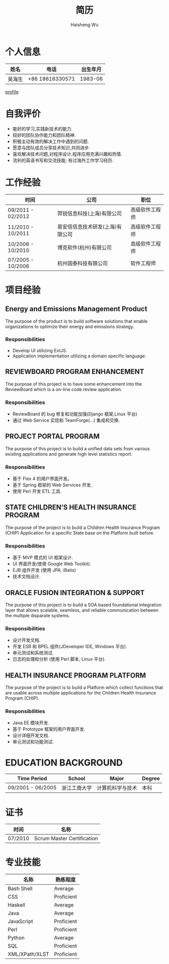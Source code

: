 #+TITLE: 简历
#+LANGUAGE: cn
#+AUTHOR: Haisheng Wu
#+EMAIL: freizl@gmail.com
#+OPTIONS: num:2 toc:nil
#+DESCRIPTION: resume, cv

* 个人信息
| 姓名   | 电话          | 出生年月 |
|--------+-----------------+----------|
| 吴海生 | +86 18616330571 |  1983-06 |

[[file:images/1.jpg][profile]]

* 自我评价
  - 能好的学习,实践新技术的能力.
  - 较好的团队协作能力和团队精神.
  - 积极主动有效的解决工作中遇到的问题.
  - 愿意与团队成员分享技术知识,共同进步.
  - 喜欢解决技术问题,对程序设计,程序应用充满兴趣和热情.
  - 流利的英语书写和交流技能; 有过海外工作学习经历.
    
* 工作经验
| 时间              | 公司                           | 职位         |
|-------------------+----------------------------------+----------------|
| 09/2011 - 02/2012 | 羿锐信息科技(上海)有限公司 | 高级软件工程师 |
| 11/2010 - 10/2011 | 易安信信息技术研发(上海)有限公司 | 高级软件工程师 |
| 10/2006 - 10/2010 | 博克软件(杭州)有限公司 | 高级软件工程师 |
| 07/2005 - 10/2006 | 杭州国泰科技有限公司   | 软件工程师 |
  
* 项目经验
** Energy and Emissions Management Product
The purpose of the product is to build software solutions that enable
organizations to optimize their energy and emissions strategy.
*** Responsibilities
  - Develop UI utilizing ExtJS.
  - Application implementation utilizing a domain specific language.

** REVIEWBOARD PROGRAM ENHANCEMENT
The purpose of this project is to have some enhancement into the
ReviewBoard which is a on-line code review application.
*** Responsibilities
  - ReviewBoard 的 bug 修复和功能加强(Django 框架,Linux 平台)
  - 通过 Web Service 实现和 TeamForge(...) 集成和交换.

** PROJECT PORTAL PROGRAM
The purpose of this project is to build a unified data sets from
various existing applications and generate high level statistics
report.
*** Responsibilities
  - 基于 Flex 4 的用户界面开发。
  - 基于 Spring 框架的 Web Services 开发.
  - 使用 Perl 开发 ETL 工具.

** STATE CHILDREN’S HEALTH INSURANCE PROGRAM
The purpose of the project is to build a Children Health Insurance
Program (CHIP) Application for a specific State base on the Platform
built before.
*** Responsibilities
  - 基于 MVP 模式的 UI 框架设计.
  - UI 界面开发(使用 Google Web Toolkit).
  - EJB 组件开发 (使用 JPA, iBatis)
  - 技术文档设计.

** ORACLE FUSION INTEGRATION & SUPPORT
The purpose of this project is to build a SOA based foundational
integration layer that allows scalable, seamless, and reliable
communication between the multiple disparate systems.
*** Responsibilities
  - 设计开发文档.
  - 开发 ESB 和 BPEL 组件(JDeveloper IDE, Windows 平台).
  - 单元测试和系统测试.
  - 日志的处理和分析 (使用 Perl 脚本, Linux 平台).

** HEALTH INSURANCE PROGRAM PLATFORM
The purpose of the project is to build a Platform which collect
functions that are usable across multiple applications for the
Children Health Insurance Program (CHIP).
*** Responsibilities
  - Java EE 模块开发.
  - 基于 Prototype 框架的用户界面开发.
  - 设计详细开发文档.
  - 单元测试和功能测试.

* EDUCATION BACKGROUND
| Time Period       | School                        | Major            | Degree   |
|-------------------+-------------------------------+------------------+----------|
| 09/2001 - 06/2005 | 浙江工商大学  | 计算机科学与技术  | 本科 |
  
* 证书
| 时间    | 名称                       |
|---------+----------------------------|
| 07/2010 | Scrum Master Certification |

* 专业技能
| 名称           | 熟练程度 |
|----------------+------------------|
| Bash Shell     | Average          |
| CSS            | Proficient       |
| Haskell        | Average          |
| Java           | Average          |
| JavaScript     | Proficient       |
| Perl           | Proficient       |
| Python         | Average          |
| SQL            | Proficient       |
| XML/XPath/XLST | Proficient       |

